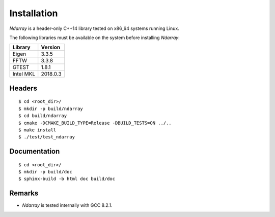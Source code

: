 .. ############################################################################
.. install.rst
.. ===========
.. Author : Sepand KASHANI [kashani.sepand@gmail.com]
.. ############################################################################

Installation
============

*Ndarray* is a header-only C++14 library tested on x86_64 systems running Linux.

The following libraries must be available on the system before installing *Ndarray*:

+-------------+------------+
| Library     |    Version |
+=============+============+
| Eigen       |      3.3.5 |
+-------------+------------+
| FFTW        |      3.3.8 |
+-------------+------------+
| GTEST       |      1.8.1 |
+-------------+------------+
| Intel MKL   |   2018.0.3 |
+-------------+------------+

Headers
-------
::

    $ cd <root_dir>/
    $ mkdir -p build/ndarray
    $ cd build/ndarray
    $ cmake -DCMAKE_BUILD_TYPE=Release -DBUILD_TESTS=ON ../..
    $ make install
    $ ./test/test_ndarray


Documentation
-------------
::

    $ cd <root_dir>/
    $ mkdir -p build/doc
    $ sphinx-build -b html doc build/doc

Remarks
-------

* *Ndarray* is tested internally with GCC 8.2.1.
